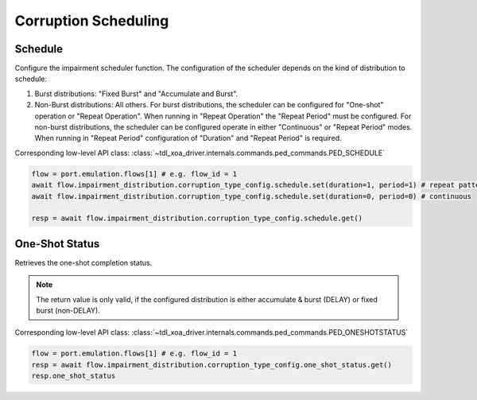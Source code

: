 Corruption Scheduling
=========================

Schedule
--------------------------
Configure the impairment scheduler function.  The configuration of the scheduler
depends on the kind of distribution to schedule:

1. Burst distributions: "Fixed Burst" and "Accumulate and Burst".
2. Non-Burst distributions: All others.  For burst distributions, the scheduler can be configured for "One-shot" operation or "Repeat Operation".  When running in "Repeat Operation" the "Repeat Period" must be configured. For non-burst distributions,  the scheduler can be configured operate in either "Continuous" or "Repeat Period" modes. When running in "Repeat Period" configuration of "Duration" and "Repeat Period" is required.

Corresponding low-level API class: :class:`~tdl_xoa_driver.internals.commands.ped_commands.PED_SCHEDULE`

.. code-block:: python

    flow = port.emulation.flows[1] # e.g. flow_id = 1
    await flow.impairment_distribution.corruption_type_config.schedule.set(duration=1, period=1) # repeat pattern
    await flow.impairment_distribution.corruption_type_config.schedule.set(duration=0, period=0) # continuous

    resp = await flow.impairment_distribution.corruption_type_config.schedule.get()


One-Shot Status
--------------------------
Retrieves the one-shot completion status.

.. note::

    The return value is only valid, if the configured distribution is either accumulate & burst (DELAY) or fixed burst (non-DELAY).

Corresponding low-level API class: :class:`~tdl_xoa_driver.internals.commands.ped_commands.PED_ONESHOTSTATUS`

.. code-block:: python

    flow = port.emulation.flows[1] # e.g. flow_id = 1
    resp = await flow.impairment_distribution.corruption_type_config.one_shot_status.get()
    resp.one_shot_status